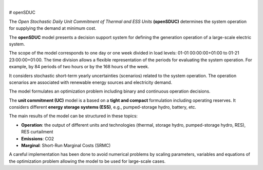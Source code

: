 

.. image:: https://github.com/IIT-EnergySystemModels/openSDUC/blob/main/doc/img/openSDUC.jpg
   :target: https://pascua.iit.comillas.edu/aramos/openSDUC/index.html
   :alt: logo
   :align: center
   
|
   
.. image:: https://badge.fury.io/py/openSDUC.svg
    :target: https://badge.fury.io/py/openSDUC
    :alt: PyPI

.. image:: https://img.shields.io/pypi/pyversions/openSDUC.svg
   :target: https://pypi.python.org/pypi/openSDUC
   :alt: versions
   
.. image:: https://img.shields.io/readthedocs/opensduc
   :target: https://opensduc.readthedocs.io/en/latest/index.html
   :alt: docs
   
  
.. image:: https://img.shields.io/badge/License-GPL%20v3-blue.svg
   :target: https://github.com/IIT-EnergySystemModels/openSDUC/blob/master/LICENSE
   :alt: GPL

   
# openSDUC

The *Open Stochastic Daily Unit Commitment of Thermal and ESS Units* **(openSDUC)** determines the system operation for supplying the demand at minimum cost.

The **openSDUC** model presents a decision support system for defining the generation operation of a large-scale electric system.

The scope of the model corresponds to one day or one week divided in load levels: 01-01 00:00:00+01:00 to 01-21 23:00:00+01:00.
The time division allows a flexible representation of the periods for evaluating the system operation. For example, by 84 periods of two hours or by the 168 hours of the week.

It considers stochastic short-term yearly uncertainties (scenarios) related to the system operation. The operation scenarios are associated with renewable energy sources and electricity demand.
  
The model formulates an optimization problem including binary and continuous operation decisions.

The **unit commitment (UC)** model is a based on a **tight and compact** formulation including operating reserves. It considers different **energy storage systems (ESS)**, e.g., pumped-storage hydro,
battery, etc. 

The main results of the model can be structured in these topics:
  
- **Operation**: the output of different units and technologies (thermal, storage hydro, pumped-storage hydro, RES), RES curtailment
- **Emissions**: CO2
- **Marginal**: Short-Run Marginal Costs (SRMC)

A careful implementation has been done to avoid numerical problems by scaling parameters, variables and equations of the optimization problem allowing the model to be used for large-scale cases.
